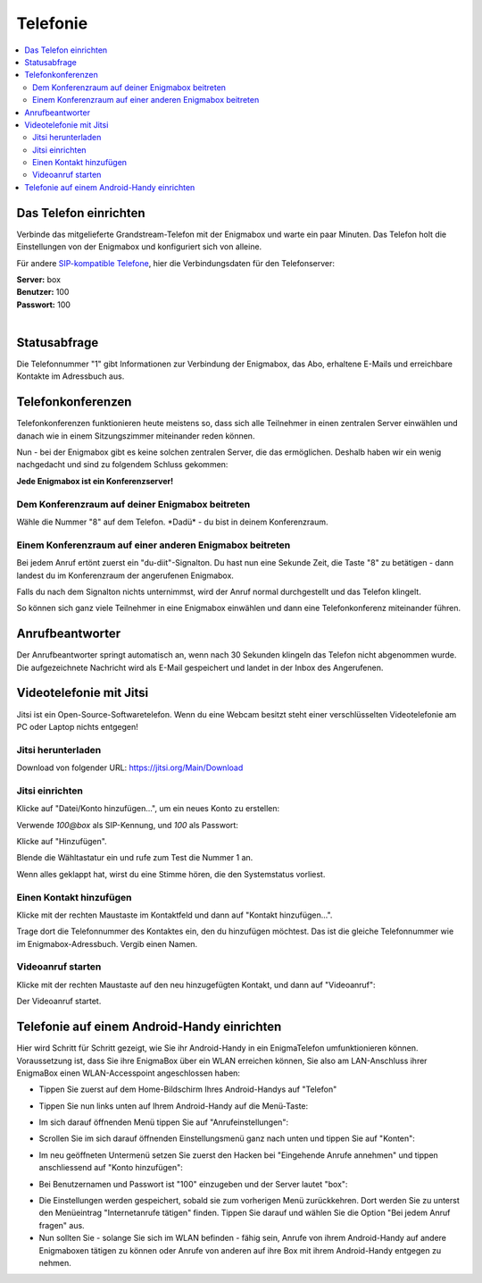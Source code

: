 .. _telephony:

=========
Telefonie
=========

.. contents::
   :local:

**********************
Das Telefon einrichten
**********************

Verbinde das mitgelieferte Grandstream-Telefon mit der Enigmabox und warte ein paar Minuten. Das Telefon holt die Einstellungen von der Enigmabox und konfiguriert sich von alleine.

Für andere `SIP-kompatible Telefone <hhttps://de.wikipedia.org/wiki/SIP-Telefon>`_, hier die Verbindungsdaten für den Telefonserver:

| **Server:** box
| **Benutzer:** 100
| **Passwort:** 100
|

*************
Statusabfrage
*************

Die Telefonnummer "1" gibt Informationen zur Verbindung der Enigmabox, das Abo, erhaltene E-Mails und erreichbare Kontakte im Adressbuch aus.

******************
Telefonkonferenzen
******************

Telefonkonferenzen funktionieren heute meistens so, dass sich alle Teilnehmer in einen zentralen Server einwählen und danach wie in einem Sitzungszimmer miteinander reden können.

Nun - bei der Enigmabox gibt es keine solchen zentralen Server, die das ermöglichen. Deshalb haben wir ein wenig nachgedacht und sind zu folgendem Schluss gekommen:

**Jede Enigmabox ist ein Konferenzserver!**

Dem Konferenzraum auf deiner Enigmabox beitreten
================================================

Wähle die Nummer "8" auf dem Telefon. \*Dadü* - du bist in deinem Konferenzraum.

Einem Konferenzraum auf einer anderen Enigmabox beitreten
=========================================================

Bei jedem Anruf ertönt zuerst ein "du-diit"-Signalton. Du hast nun eine Sekunde Zeit, die Taste "8" zu betätigen - dann landest du im Konferenzraum der angerufenen Enigmabox.

Falls du nach dem Signalton nichts unternimmst, wird der Anruf normal durchgestellt und das Telefon klingelt.

So können sich ganz viele Teilnehmer in eine Enigmabox einwählen und dann eine Telefonkonferenz miteinander führen.

****************
Anrufbeantworter
****************

Der Anrufbeantworter springt automatisch an, wenn nach 30 Sekunden klingeln das Telefon nicht abgenommen wurde. Die aufgezeichnete Nachricht wird als E-Mail gespeichert und landet in der Inbox des Angerufenen.

************************
Videotelefonie mit Jitsi
************************

Jitsi ist ein Open-Source-Softwaretelefon. Wenn du eine Webcam besitzt steht einer verschlüsselten Videotelefonie am PC oder Laptop nichts entgegen!

Jitsi herunterladen
===================

Download von folgender URL: https://jitsi.org/Main/Download

Jitsi einrichten
================

Klicke auf "Datei/Konto hinzufügen...", um ein neues Konto zu erstellen:

.. image:: images/jitsi1.png

Verwende *100@box* als SIP-Kennung, und *100* als Passwort:

.. image:: images/jitsi2.png

Klicke auf "Hinzufügen".

Blende die Wähltastatur ein und rufe zum Test die Nummer 1 an.

.. image:: images/jitsi3.png

Wenn alles geklappt hat, wirst du eine Stimme hören, die den Systemstatus vorliest.

Einen Kontakt hinzufügen
========================

Klicke mit der rechten Maustaste im Kontaktfeld und dann auf "Kontakt hinzufügen...".

.. image:: images/jitsi-add-contact.png

Trage dort die Telefonnummer des Kontaktes ein, den du hinzufügen möchtest. Das ist die gleiche Telefonnummer wie im Enigmabox-Adressbuch. Vergib einen Namen.

Videoanruf starten
==================

Klicke mit der rechten Maustaste auf den neu hinzugefügten Kontakt, und dann auf "Videoanruf":

.. image:: images/jitsi-videocall.png

Der Videoanruf startet.

.. image:: images/jitsi-videocall-running.png


********************************************
Telefonie auf einem Android-Handy einrichten
********************************************

Hier wird Schritt für Schritt gezeigt, wie Sie ihr Android-Handy in ein EnigmaTelefon umfunktionieren können. Voraussetzung ist, dass Sie ihre EnigmaBox über ein WLAN erreichen können, Sie also am LAN-Anschluss ihrer EnigmaBox einen WLAN-Accesspoint angeschlossen haben:

* Tippen Sie zuerst auf dem Home-Bildschirm Ihres Android-Handys auf "Telefon"
  
.. image:: images/home.jpg

* Tippen Sie nun links unten auf Ihrem Android-Handy auf die Menü-Taste:

.. image:: images/menuetaste.jpg

* Im sich darauf öffnenden Menü tippen Sie auf "Anrufeinstellungen":

.. image:: images/anrufeinstellungen.jpg

* Scrollen Sie im sich darauf öffnenden Einstellungsmenü ganz nach unten und tippen Sie auf "Konten":

.. image:: images/konten.jpg

* Im neu geöffneten Untermenü setzen Sie zuerst den Hacken bei "Eingehende Anrufe annehmen" und tippen anschliessend auf "Konto hinzufügen":

.. image:: images/add_konto.jpg

* Bei Benutzernamen und Passwort ist "100" einzugeben und der Server lautet "box":

.. image:: images/set_konto.jpg

* Die Einstellungen werden gespeichert, sobald sie zum vorherigen Menü zurückkehren. Dort werden Sie zu unterst den Menüeintrag "Internetanrufe tätigen" finden. Tippen Sie darauf und wählen Sie die Option "Bei jedem Anruf fragen" aus.
* Nun sollten Sie - solange Sie sich im WLAN befinden - fähig sein, Anrufe von ihrem Android-Handy auf andere Enigmaboxen tätigen zu können oder Anrufe von anderen auf ihre Box mit ihrem Android-Handy entgegen zu nehmen.


